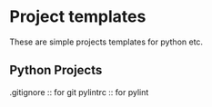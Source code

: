 * Project templates
  These are simple projects templates for python etc.

** Python Projects
   .gitignore :: for git
   pylintrc   :: for pylint
